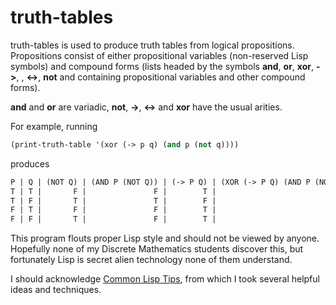 * truth-tables

truth-tables is used to produce truth tables from logical
propositions.  Propositions consist of either propositional variables
(non-reserved Lisp symbols) and compound forms (lists headed by the
symbols *and*, *or*, *xor*, *->*, , *<->*, *not* and containing
propositional variables and other compound forms).

*and* and *or* are variadic, *not*, *->*, *<->* and *xor* have the
usual arities.

For example, running

#+BEGIN_SRC emacs-lisp
(print-truth-table '(xor (-> p q) (and p (not q))))
#+END_SRC

produces

#+BEGIN_SRC emacs-lisp
 P | Q | (NOT Q) | (AND P (NOT Q)) | (-> P Q) | (XOR (-> P Q) (AND P (NOT Q))) 
 T | T |       F |               F |        T |                              T 
 T | F |       T |               T |        F |                              T 
 F | T |       F |               F |        T |                              T 
 F | F |       T |               F |        T |                              T 
#+END_SRC

This program flouts proper Lisp style and should not be viewed by
anyone. Hopefully none of my Discrete Mathematics students discover
this, but fortunately Lisp is secret alien technology none of them
understand.

I should acknowledge [[http://lisptips.com][Common Lisp Tips]], from which I took several
helpful ideas and techniques.

